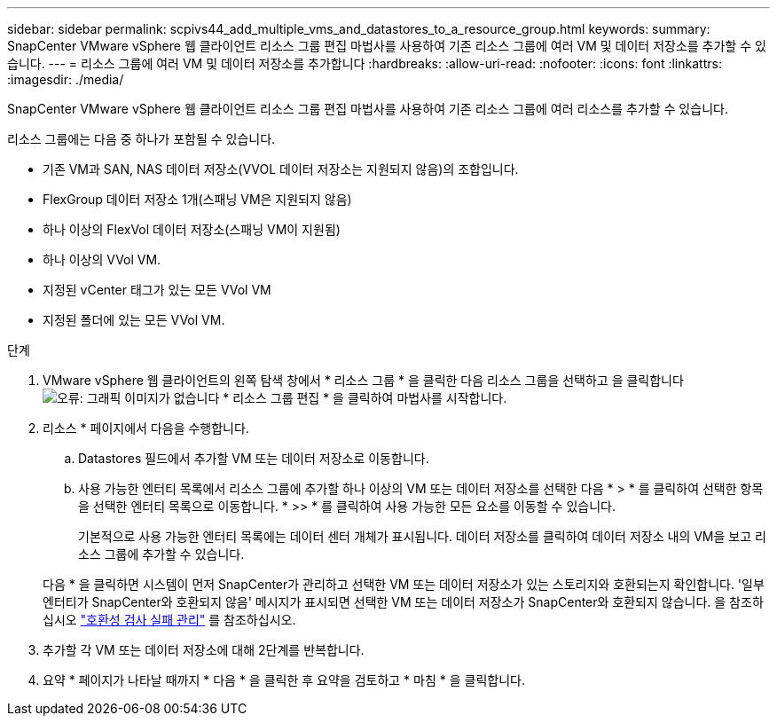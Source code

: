 ---
sidebar: sidebar 
permalink: scpivs44_add_multiple_vms_and_datastores_to_a_resource_group.html 
keywords:  
summary: SnapCenter VMware vSphere 웹 클라이언트 리소스 그룹 편집 마법사를 사용하여 기존 리소스 그룹에 여러 VM 및 데이터 저장소를 추가할 수 있습니다. 
---
= 리소스 그룹에 여러 VM 및 데이터 저장소를 추가합니다
:hardbreaks:
:allow-uri-read: 
:nofooter: 
:icons: font
:linkattrs: 
:imagesdir: ./media/


[role="lead"]
SnapCenter VMware vSphere 웹 클라이언트 리소스 그룹 편집 마법사를 사용하여 기존 리소스 그룹에 여러 리소스를 추가할 수 있습니다.

리소스 그룹에는 다음 중 하나가 포함될 수 있습니다.

* 기존 VM과 SAN, NAS 데이터 저장소(VVOL 데이터 저장소는 지원되지 않음)의 조합입니다.
* FlexGroup 데이터 저장소 1개(스패닝 VM은 지원되지 않음)
* 하나 이상의 FlexVol 데이터 저장소(스패닝 VM이 지원됨)
* 하나 이상의 VVol VM.
* 지정된 vCenter 태그가 있는 모든 VVol VM
* 지정된 폴더에 있는 모든 VVol VM.


.단계
. VMware vSphere 웹 클라이언트의 왼쪽 탐색 창에서 * 리소스 그룹 * 을 클릭한 다음 리소스 그룹을 선택하고 을 클릭합니다 image:scpivs44_image39.png["오류: 그래픽 이미지가 없습니다"] * 리소스 그룹 편집 * 을 클릭하여 마법사를 시작합니다.
. 리소스 * 페이지에서 다음을 수행합니다.
+
.. Datastores 필드에서 추가할 VM 또는 데이터 저장소로 이동합니다.
.. 사용 가능한 엔터티 목록에서 리소스 그룹에 추가할 하나 이상의 VM 또는 데이터 저장소를 선택한 다음 * > * 를 클릭하여 선택한 항목을 선택한 엔터티 목록으로 이동합니다. * >> * 를 클릭하여 사용 가능한 모든 요소를 이동할 수 있습니다.
+
기본적으로 사용 가능한 엔터티 목록에는 데이터 센터 개체가 표시됩니다. 데이터 저장소를 클릭하여 데이터 저장소 내의 VM을 보고 리소스 그룹에 추가할 수 있습니다.

+
다음 * 을 클릭하면 시스템이 먼저 SnapCenter가 관리하고 선택한 VM 또는 데이터 저장소가 있는 스토리지와 호환되는지 확인합니다. '일부 엔터티가 SnapCenter와 호환되지 않음' 메시지가 표시되면 선택한 VM 또는 데이터 저장소가 SnapCenter와 호환되지 않습니다. 을 참조하십시오 link:scpivs44_create_resource_groups_for_vms_and_datastores.html#manage-compatibility-check-failures["호환성 검사 실패 관리"] 를 참조하십시오.



. 추가할 각 VM 또는 데이터 저장소에 대해 2단계를 반복합니다.
. 요약 * 페이지가 나타날 때까지 * 다음 * 을 클릭한 후 요약을 검토하고 * 마침 * 을 클릭합니다.

